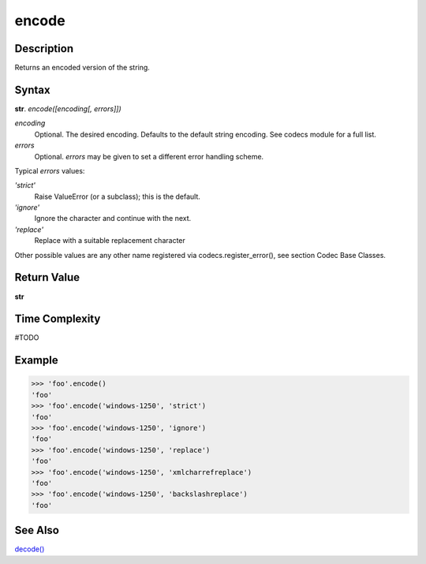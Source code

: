 ======
encode
======

Description
----------
Returns an encoded version of the string.

Syntax
------
**str**. *encode([encoding[, errors]])*

*encoding*
    Optional. The desired encoding. Defaults to the default string encoding. See codecs module for a full list.
*errors*
    Optional. *errors* may be given to set a different error handling scheme.
    
Typical *errors* values:

*'strict'*
    Raise ValueError (or a subclass); this is the default. 
*'ignore'*
    Ignore the character and continue with the next. 
*'replace'*
    Replace with a suitable replacement character 
Other possible values are any other name registered via codecs.register_error(), see section Codec Base Classes.

Return Value
------------
**str**

Time Complexity
---------------
#TODO

Example
-------
>>> 'foo'.encode()
'foo'
>>> 'foo'.encode('windows-1250', 'strict')
'foo'
>>> 'foo'.encode('windows-1250', 'ignore')
'foo'
>>> 'foo'.encode('windows-1250', 'replace')
'foo'
>>> 'foo'.encode('windows-1250', 'xmlcharrefreplace')
'foo'
>>> 'foo'.encode('windows-1250', 'backslashreplace')
'foo'

See Also
--------
`decode()`_

.. _decode(): ../str/decode.html
